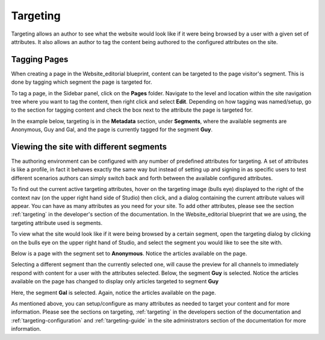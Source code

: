 .. index:: Targeting

..  _content_authors_targeting:

=========
Targeting
=========

Targeting allows an author to see what the website would look like if it were being browsed by a user with a given set of attributes.  It also allows an author to tag the content being authored to the configured attributes on the site.

-------------
Tagging Pages
-------------

When creating a page in the Website_editorial blueprint, content can be targeted to the page visitor's segment.  This is done by tagging which segment the page is targeted for.

To tag a page, in the Sidebar panel, click on the **Pages** folder.  Navigate to the level and location within the site navigation tree where you want to tag the content, then right click and select **Edit**.
Depending on how tagging was named/setup, go to the section for tagging content and check the box next to the attribute the page is targeted for.

In the example below, targeting is in the **Metadata** section, under **Segments**, where the available segments are Anonymous, Guy and Gal, and the page is currently tagged for the segment **Guy**.

.. image:: /_static/images/page/page-targeting-tags.png
    :width: 75 %    
    :align: center


.. |targetingIcon| image:: /_static/images/content-author/page-targeting-icon.png
                      :width: 3%
                      :alt: Targeting Icon

.. _content_authors_site_views_diff_segments:

----------------------------------------
Viewing the site with different segments
----------------------------------------

The authoring environment can be configured with any number of predefined attributes for targeting. A set of attributes is like a profile, in fact it behaves exactly the same way but instead of setting up and signing in as specific users to test different scenarios authors can simply switch back and forth between the available configured attributes.

To find out the current active targeting attributes, hover on the targeting image (bulls eye) |targetingIcon| displayed to the right of the context nav (on the upper right hand side of Studio) then click, and a dialog containing the current attribute values will appear.  You can have as many attributes as you need for your site.  To add other attributes, please see the section :ref:`targeting` in the developer's section of the documentation.    In the Website_editorial blueprint that we are using, the targeting attribute used is segments.

.. image:: /_static/images/page/page-targeting-curr-attributes.png
    :width: 80 %
    :align: center

To view what the site would look like if it were being browsed by a certain segment, open the targeting dialog by clicking on the bulls eye |targetingIcon| on the upper right hand of Studio, and select the segment you would like to see the site with.

.. image:: /_static/images/page/page-targeting-segment.png
    :width: 75 %    
    :align: center
    

Below is a page with the segment set to **Anonymous**.  Notice the articles available on the page.

.. image:: /_static/images/page/page-targeting-anonymous.png
    :width: 75 %    
    :align: center

Selecting a different segment than the currently selected one, will cause the preview for all channels to immediately respond with content for a user with the attributes selected.  Below, the segment **Guy** is selected.  Notice the articles available on the page has changed to display only articles targeted to segment **Guy**


.. image:: /_static/images/page/page-targeting-guy.png
    :width: 75 %    
    :align: center

Here, the segment **Gal** is selected.  Again, notice the articles available on the page.

.. image:: /_static/images/page/page-targeting-gal.png
    :width: 75 %    
    :align: center    

As mentioned above, you can setup/configure as many attributes as needed to target your content and for more information.  Please see the sections on targeting,  :ref:`targeting` in the developers section of the documentation and :ref:`targeting-configuration`  and :ref:`targeting-guide` in the site administrators section of the documentation for more information.
 

